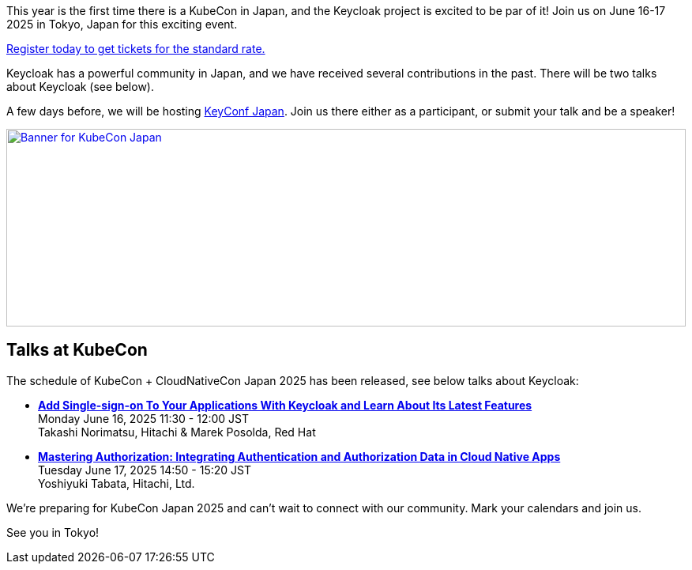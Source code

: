 :title: Register now for KubeCon Japan in June
:date: 2025-03-24
:publish: true
:author: Alexander Schwartz
:preview: keycloak-kubecon-tokyo-2025.png
:summary: This year is the first time there is a KubeCon in Japan, and the Keycloak project is excited to be part of it! Register today to join us on June 16-17 2025 in Tokyo, Japan for this exciting event.

This year is the first time there is a KubeCon in Japan, and the Keycloak project is excited to be par of it! Join us on June 16-17 2025 in Tokyo, Japan for this exciting event.

https://events.linuxfoundation.org/kubecon-cloudnativecon-japan/register/[Register today to get tickets for the standard rate.]

Keycloak has a powerful community in Japan, and we have received several contributions in the past. There will be two talks about Keycloak (see below).

A few days before, we will be hosting https://www.keycloak.org/2025/03/keyconf-25-japan-call-for-papers[KeyConf Japan].
Join us there either as a participant, or submit your talk and be a speaker!

--
++++
<div class="paragraph">
</style>
<a href="https://events.linuxfoundation.org/kubecon-cloudnativecon-japan/"><img src="${blogImages}/keycloak-kubecon26-japan-announce.png" alt="Banner for KubeCon Japan" style="width: 100%; max-width: 1200px; object-fit: cover; height: 250px; object-fit: none; object-position: 60% 50%"></a>
</div>
++++
--

== Talks at KubeCon

The schedule of KubeCon + CloudNativeCon Japan 2025 has been released, see below talks about Keycloak:

* https://kccncjpn2025.sched.com/event/1x6zG/add-single-sign-on-to-your-applications-with-keycloak-and-learn-about-its-latest-features-takashi-norimatsu-hitachi-marek-posolda-red-hat[*Add Single-sign-on To Your Applications With Keycloak and Learn About Its Latest Features*] +
Monday June 16, 2025 11:30 - 12:00 JST +
Takashi Norimatsu, Hitachi & Marek Posolda, Red Hat

* https://kccncjpn2025.sched.com/event/1x71j/mastering-authorization-integrating-authentication-and-authorization-data-in-cloud-native-apps-yoshiyuki-tabata-hitachi-ltd[*Mastering Authorization: Integrating Authentication and Authorization Data in Cloud Native Apps*] +
Tuesday June 17, 2025 14:50 - 15:20 JST +
Yoshiyuki Tabata, Hitachi, Ltd.

We're preparing for KubeCon Japan 2025 and can't wait to connect with our community. Mark your calendars and join us.

See you in Tokyo!
